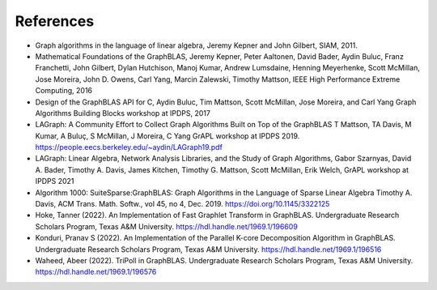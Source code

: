 References
==========

* Graph algorithms in the language of linear algebra, Jeremy Kepner and John Gilbert, SIAM, 2011.

* Mathematical Foundations of the GraphBLAS, Jeremy Kepner, Peter Aaltonen, David Bader, Aydin Buluc, Franz Franchetti, John Gilbert, Dylan Hutchison, Manoj Kumar, Andrew Lumsdaine, Henning Meyerhenke, Scott McMillan, Jose Moreira, John D. Owens, Carl Yang, Marcin Zalewski,  Timothy Mattson, IEEE High Performance Extreme Computing, 2016

* Design of the GraphBLAS API for C, Aydin Buluc, Tim Mattson, Scott McMillan, Jose Moreira, and Carl Yang Graph Algorithms Building Blocks workshop at IPDPS, 2017

* LAGraph: A Community Effort to Collect Graph Algorithms Built on Top of the GraphBLAS T Mattson, TA Davis, M Kumar, A Buluç, S McMillan, J Moreira, C Yang GrAPL workshop at IPDPS 2019. `<https://people.eecs.berkeley.edu/~aydin/LAGraph19.pdf>`_

* LAGraph: Linear Algebra, Network Analysis Libraries, and the Study of Graph Algorithms, Gabor Szarnyas, David A. Bader, Timothy A. Davis, James Kitchen, Timothy G. Mattson, Scott McMillan, Erik Welch, GrAPL workshop  at IPDPS 2021

* Algorithm 1000: SuiteSparse:GraphBLAS: Graph Algorithms in the Language of Sparse Linear Algebra Timothy A. Davis, ACM Trans. Math. Softw., vol 45, no 4, Dec. 2019. `<https://doi.org/10.1145/3322125>`_

* Hoke, Tanner (2022). An Implementation of Fast Graphlet Transform in
  GraphBLAS. Undergraduate Research Scholars Program, Texas A&M University.
  `<https://hdl.handle.net/1969.1/196609>`_

* Konduri, Pranav S (2022). An Implementation of the Parallel K-core
  Decomposition Algorithm in GraphBLAS. Undergraduate Research Scholars
  Program, Texas A&M University. `<https://hdl.handle.net/1969.1/196516>`_

* Waheed, Abeer (2022). TriPoll in GraphBLAS. Undergraduate Research Scholars
  Program, Texas A&M University.  `<https://hdl.handle.net/1969.1/196576>`_
